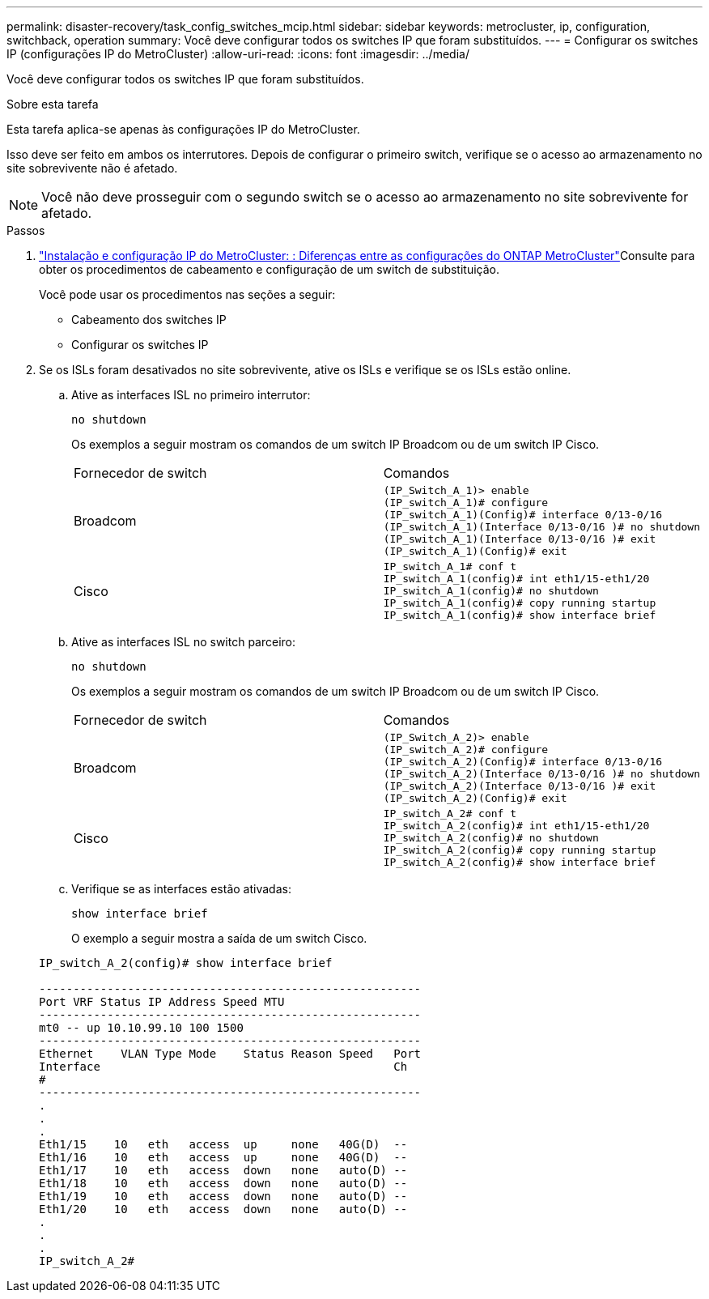 ---
permalink: disaster-recovery/task_config_switches_mcip.html 
sidebar: sidebar 
keywords: metrocluster, ip, configuration, switchback, operation 
summary: Você deve configurar todos os switches IP que foram substituídos. 
---
= Configurar os switches IP (configurações IP do MetroCluster)
:allow-uri-read: 
:icons: font
:imagesdir: ../media/


[role="lead"]
Você deve configurar todos os switches IP que foram substituídos.

.Sobre esta tarefa
Esta tarefa aplica-se apenas às configurações IP do MetroCluster.

Isso deve ser feito em ambos os interrutores. Depois de configurar o primeiro switch, verifique se o acesso ao armazenamento no site sobrevivente não é afetado.


NOTE: Você não deve prosseguir com o segundo switch se o acesso ao armazenamento no site sobrevivente for afetado.

.Passos
. link:../install-ip/concept_considerations_differences.html["Instalação e configuração IP do MetroCluster: : Diferenças entre as configurações do ONTAP MetroCluster"]Consulte para obter os procedimentos de cabeamento e configuração de um switch de substituição.
+
Você pode usar os procedimentos nas seções a seguir:

+
** Cabeamento dos switches IP
** Configurar os switches IP


. Se os ISLs foram desativados no site sobrevivente, ative os ISLs e verifique se os ISLs estão online.
+
.. Ative as interfaces ISL no primeiro interrutor:
+
`no shutdown`

+
Os exemplos a seguir mostram os comandos de um switch IP Broadcom ou de um switch IP Cisco.

+
|===


| Fornecedor de switch | Comandos 


 a| 
Broadcom
 a| 
[listing]
----
(IP_Switch_A_1)> enable
(IP_switch_A_1)# configure
(IP_switch_A_1)(Config)# interface 0/13-0/16
(IP_switch_A_1)(Interface 0/13-0/16 )# no shutdown
(IP_switch_A_1)(Interface 0/13-0/16 )# exit
(IP_switch_A_1)(Config)# exit
----


 a| 
Cisco
 a| 
[listing]
----
IP_switch_A_1# conf t
IP_switch_A_1(config)# int eth1/15-eth1/20
IP_switch_A_1(config)# no shutdown
IP_switch_A_1(config)# copy running startup
IP_switch_A_1(config)# show interface brief
----
|===
.. Ative as interfaces ISL no switch parceiro:
+
`no shutdown`

+
Os exemplos a seguir mostram os comandos de um switch IP Broadcom ou de um switch IP Cisco.

+
|===


| Fornecedor de switch | Comandos 


 a| 
Broadcom
 a| 
[listing]
----
(IP_Switch_A_2)> enable
(IP_switch_A_2)# configure
(IP_switch_A_2)(Config)# interface 0/13-0/16
(IP_switch_A_2)(Interface 0/13-0/16 )# no shutdown
(IP_switch_A_2)(Interface 0/13-0/16 )# exit
(IP_switch_A_2)(Config)# exit
----


 a| 
Cisco
 a| 
[listing]
----
IP_switch_A_2# conf t
IP_switch_A_2(config)# int eth1/15-eth1/20
IP_switch_A_2(config)# no shutdown
IP_switch_A_2(config)# copy running startup
IP_switch_A_2(config)# show interface brief
----
|===
.. Verifique se as interfaces estão ativadas:
+
`show interface brief`

+
O exemplo a seguir mostra a saída de um switch Cisco.

+
[listing]
----
IP_switch_A_2(config)# show interface brief

--------------------------------------------------------
Port VRF Status IP Address Speed MTU
--------------------------------------------------------
mt0 -- up 10.10.99.10 100 1500
--------------------------------------------------------
Ethernet    VLAN Type Mode    Status Reason Speed   Port
Interface                                           Ch
#
--------------------------------------------------------
.
.
.
Eth1/15    10   eth   access  up     none   40G(D)  --
Eth1/16    10   eth   access  up     none   40G(D)  --
Eth1/17    10   eth   access  down   none   auto(D) --
Eth1/18    10   eth   access  down   none   auto(D) --
Eth1/19    10   eth   access  down   none   auto(D) --
Eth1/20    10   eth   access  down   none   auto(D) --
.
.
.
IP_switch_A_2#
----



